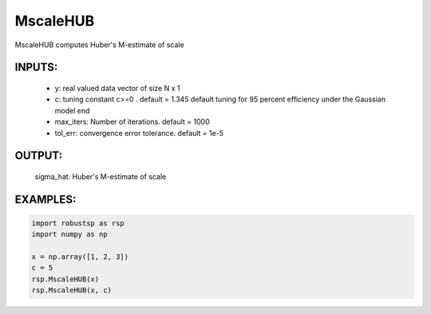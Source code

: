 MscaleHUB
=======

MscaleHUB computes Huber's M-estimate of
scale
    
INPUTS: 
^^^^^^   
      *  y: real valued data vector of size N x 1
      *     c: tuning constant c>=0 . default = 1.345
            default tuning for 95 percent efficiency under 
            the Gaussian model end
      *     max_iters: Number of iterations. default = 1000
      *     tol_err: convergence error tolerance. default = 1e-5
   
OUTPUT:  
^^^^^^ 
          sigma_hat: Huber's M-estimate of scale
EXAMPLES:
^^^^^^^^

.. code-block:: python

   import robustsp as rsp
   import numpy as np

   x = np.array([1, 2, 3])
   c = 5
   rsp.MscaleHUB(x)
   rsp.MscaleHUB(x, c)